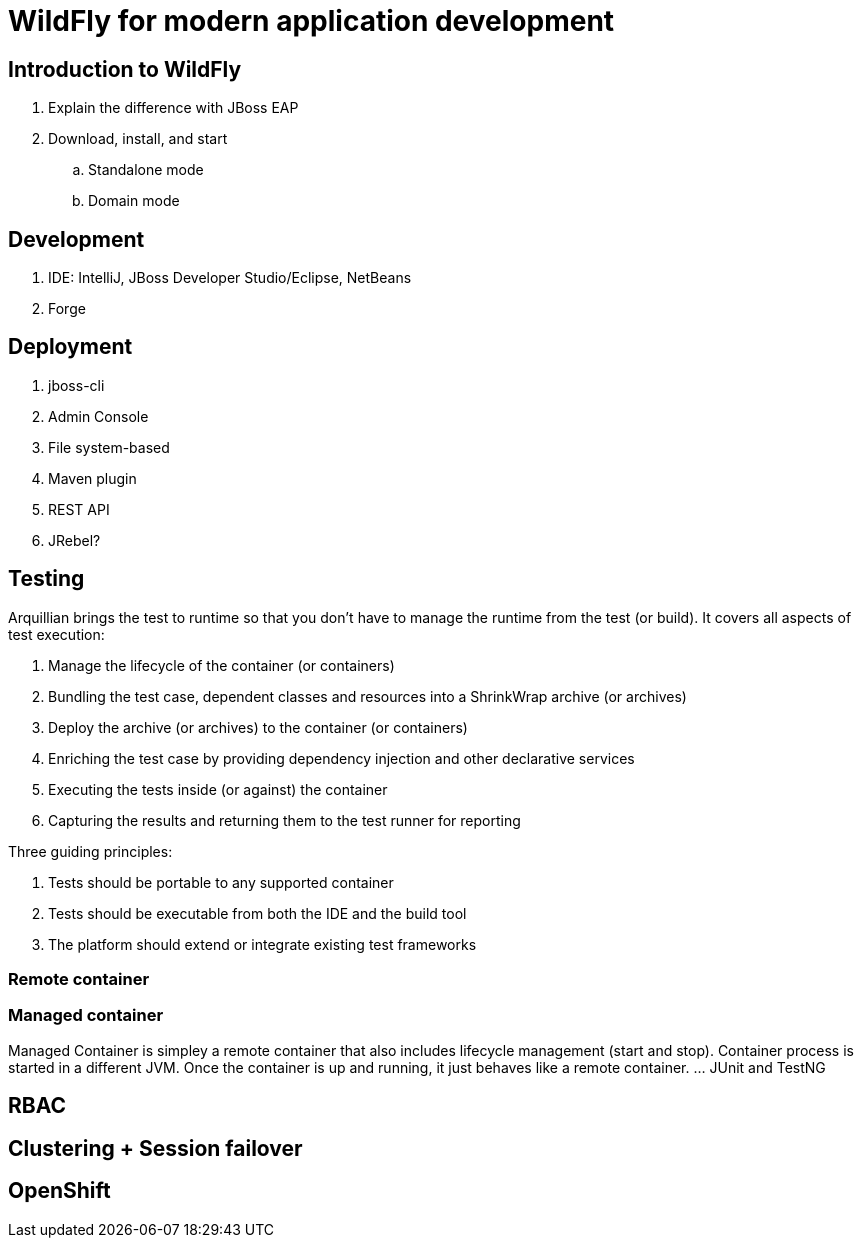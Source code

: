 = WildFly for modern application development

== Introduction to WildFly
. Explain the difference with JBoss EAP
. Download, install, and start
.. Standalone mode
.. Domain mode

== Development
. IDE: IntelliJ, JBoss Developer Studio/Eclipse, NetBeans
. Forge

== Deployment
. jboss-cli
. Admin Console
. File system-based
. Maven plugin
. REST API
. JRebel?

== Testing

Arquillian brings the test to runtime so that you don't have to manage the runtime from the test (or build). It covers all aspects of test execution:

. Manage the lifecycle of the container (or containers)
. Bundling the test case, dependent classes and resources into a ShrinkWrap archive (or archives)
. Deploy the archive (or archives) to the container (or containers)
. Enriching the test case by providing dependency injection and other declarative services
. Executing the tests inside (or against) the container
. Capturing the results and returning them to the test runner for reporting

Three guiding principles:

. Tests should be portable to any supported container
. Tests should be executable from both the IDE and the build tool
. The platform should extend or integrate existing test frameworks

=== Remote container

=== Managed container
Managed Container is simpley a remote container that also includes lifecycle management (start and stop). Container process is started in a different JVM. Once the container is up and running, it just behaves like a remote container.
... JUnit and TestNG

== RBAC

== Clustering + Session failover

== OpenShift

